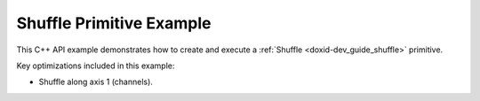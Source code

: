 .. index:: pair: page; Shuffle Primitive Example
.. _doxid-shuffle_example_cpp:

Shuffle Primitive Example
=========================

This C++ API example demonstrates how to create and execute a :ref:`Shuffle <doxid-dev_guide_shuffle>` primitive.

Key optimizations included in this example:

* Shuffle along axis 1 (channels).

.. ref-code-block:: cpp

	/*******************************************************************************
	* Copyright 2020-2025 Intel Corporation
	*
	* Licensed under the Apache License, Version 2.0 (the "License");
	* you may not use this file except in compliance with the License.
	* You may obtain a copy of the License at
	*
	*     http://www.apache.org/licenses/LICENSE-2.0
	*
	* Unless required by applicable law or agreed to in writing, software
	* distributed under the License is distributed on an "AS IS" BASIS,
	* WITHOUT WARRANTIES OR CONDITIONS OF ANY KIND, either express or implied.
	* See the License for the specific language governing permissions and
	* limitations under the License.
	*******************************************************************************/
	
	
	#include <algorithm>
	#include <cmath>
	#include <iostream>
	#include <string>
	#include <vector>
	
	#include "example_utils.hpp"
	#include "oneapi/dnnl/dnnl.hpp"
	
	using namespace :ref:`dnnl <doxid-namespacednnl>`;
	
	void shuffle_example(:ref:`dnnl::engine::kind <doxid-structdnnl_1_1engine_1a2635da16314dcbdb9bd9ea431316bb1a>` engine_kind) {
	
	    // Create execution dnnl::engine.
	    :ref:`dnnl::engine <doxid-structdnnl_1_1engine>` :ref:`engine <doxid-structdnnl_1_1engine>`(engine_kind, 0);
	
	    // Create dnnl::stream.
	    :ref:`dnnl::stream <doxid-structdnnl_1_1stream>` engine_stream(:ref:`engine <doxid-structdnnl_1_1engine>`);
	
	    // Tensor dimensions.
	    const :ref:`memory::dim <doxid-structdnnl_1_1memory_1a281426f169daa042dcf5379c8fce21a9>` N = 3, // batch size
	            IC = 72, // channels
	            IH = 227, // tensor height
	            IW = 227; // tensor width
	
	    // Source (src) and destination (dst) tensors dimensions.
	    :ref:`memory::dims <doxid-structdnnl_1_1memory_1a7d9f4b6ad8caf3969f436cd9ff27e9bb>` src_dims = {N, IC, IH, IW};
	
	    // Allocate buffers.
	    std::vector<float> src_data(product(src_dims));
	    std::vector<float> dst_data(product(src_dims));
	
	    // Initialize src.
	    std::generate(src_data.begin(), src_data.end(), []() {
	        static int i = 0;
	        return std::cos(i++ / 10.f);
	    });
	
	    // Shuffle axis and group size.
	    const int shuffle_axis = 1;
	    const int group_size = 4;
	
	    // Create memory descriptor and memory objects for src and dst.
	    auto :ref:`src_md <doxid-group__dnnl__api__primitives__common_1gga94efdd650364f4d9776cfb9b711cbdc1a90a729e395453e1d9411ad416c796819>` = :ref:`memory::desc <doxid-structdnnl_1_1memory_1_1desc>`(
	            src_dims, :ref:`memory::data_type::f32 <doxid-structdnnl_1_1memory_1a8e83474ec3a50e08e37af76c8c075dcea512dc597be7ae761876315165dc8bd2e>`, :ref:`memory::format_tag::nchw <doxid-structdnnl_1_1memory_1a8e71077ed6a5f7fb7b3e6e1a5a2ecf3faded7ac40158367123c5467281d44cbeb>`);
	    auto :ref:`dst_md <doxid-group__dnnl__api__primitives__common_1gga94efdd650364f4d9776cfb9b711cbdc1a701158248eed4e5fc84610f2f6026493>` = :ref:`memory::desc <doxid-structdnnl_1_1memory_1_1desc>`(
	            src_dims, :ref:`memory::data_type::f32 <doxid-structdnnl_1_1memory_1a8e83474ec3a50e08e37af76c8c075dcea512dc597be7ae761876315165dc8bd2e>`, :ref:`memory::format_tag::nchw <doxid-structdnnl_1_1memory_1a8e71077ed6a5f7fb7b3e6e1a5a2ecf3faded7ac40158367123c5467281d44cbeb>`);
	    auto src_mem = :ref:`memory <doxid-structdnnl_1_1memory>`(src_md, :ref:`engine <doxid-structdnnl_1_1engine>`);
	
	    auto dst_mem = :ref:`memory <doxid-structdnnl_1_1memory>`(
	            {src_dims, :ref:`memory::data_type::f32 <doxid-structdnnl_1_1memory_1a8e83474ec3a50e08e37af76c8c075dcea512dc597be7ae761876315165dc8bd2e>`, :ref:`memory::format_tag::abcd <doxid-structdnnl_1_1memory_1a8e71077ed6a5f7fb7b3e6e1a5a2ecf3fae2fc714c4727ee9395f324cd2e7f331f>`},
	            :ref:`engine <doxid-structdnnl_1_1engine>`);
	
	    // Write data to memory object's handle.
	    write_to_dnnl_memory(src_data.data(), src_mem);
	
	    // Create primitive descriptor.
	    auto shuffle_pd = :ref:`shuffle_forward::primitive_desc <doxid-structdnnl_1_1shuffle__forward_1_1primitive__desc>`(:ref:`engine <doxid-structdnnl_1_1engine>`,
	            :ref:`prop_kind::forward_training <doxid-group__dnnl__api__attributes_1ggac7db48f6583aa9903e54c2a39d65438fa24775787fab8f13aa4809e1ce8f82aeb>`, src_md, dst_md, shuffle_axis,
	            group_size);
	
	    // Create the primitive.
	    auto shuffle_prim = :ref:`shuffle_forward <doxid-structdnnl_1_1shuffle__forward>`(shuffle_pd);
	
	    // Primitive arguments.
	    std::unordered_map<int, memory> shuffle_args;
	    shuffle_args.insert({:ref:`DNNL_ARG_SRC <doxid-group__dnnl__api__primitives__common_1gac37ad67b48edeb9e742af0e50b70fe09>`, src_mem});
	    shuffle_args.insert({:ref:`DNNL_ARG_DST <doxid-group__dnnl__api__primitives__common_1ga3ca217e4a06d42a0ede3c018383c388f>`, dst_mem});
	
	    // Primitive execution: shuffle.
	    shuffle_prim.execute(engine_stream, shuffle_args);
	
	    // Wait for the computation to finalize.
	    engine_stream.wait();
	
	    // Read data from memory object.
	    read_from_dnnl_memory(dst_data.data(), dst_mem);
	}
	
	int main(int argc, char **argv) {
	    return handle_example_errors(
	            shuffle_example, parse_engine_kind(argc, argv));
	}

